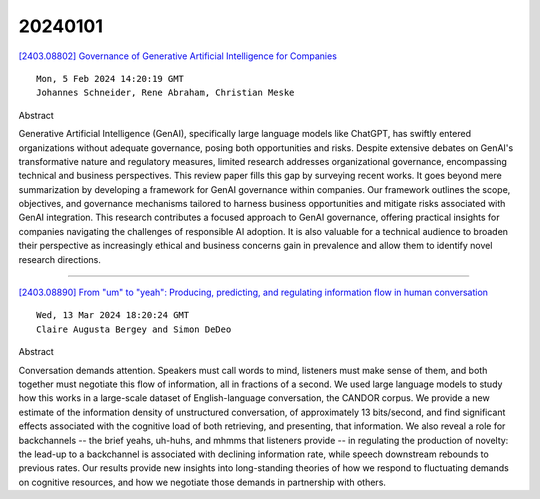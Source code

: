 20240101
========

`[2403.08802] Governance of Generative Artificial Intelligence for Companies <https://arxiv.org/abs/2403.08802>`__

::

    Mon, 5 Feb 2024 14:20:19 GMT
    Johannes Schneider, Rene Abraham, Christian Meske

Abstract

Generative Artificial Intelligence (GenAI), specifically large language models like ChatGPT, has swiftly entered organizations without adequate governance, posing both opportunities and risks. Despite extensive debates on GenAI's transformative nature and regulatory measures, limited research addresses organizational governance, encompassing technical and business perspectives. This review paper fills this gap by surveying recent works. It goes beyond mere summarization by developing a framework for GenAI governance within companies. Our framework outlines the scope, objectives, and governance mechanisms tailored to harness business opportunities and mitigate risks associated with GenAI integration. This research contributes a focused approach to GenAI governance, offering practical insights for companies navigating the challenges of responsible AI adoption. It is also valuable for a technical audience to broaden their perspective as increasingly ethical and business concerns gain in prevalence and allow them to identify novel research directions.


------------

`[2403.08890] From "um" to "yeah": Producing, predicting, and regulating information flow in human conversation <https://arxiv.org/abs/2403.08890>`__

::

    Wed, 13 Mar 2024 18:20:24 GMT
    Claire Augusta Bergey and Simon DeDeo

Abstract

Conversation demands attention. Speakers must call words to mind, listeners must make sense of them, and both together must negotiate this flow of information, all in fractions of a second. We used large language models to study how this works in a large-scale dataset of English-language conversation, the CANDOR corpus. We provide a new estimate of the information density of unstructured conversation, of approximately 13 bits/second, and find significant effects associated with the cognitive load of both retrieving, and presenting, that information. We also reveal a role for backchannels -- the brief yeahs, uh-huhs, and mhmms that listeners provide -- in regulating the production of novelty: the lead-up to a backchannel is associated with declining information rate, while speech downstream rebounds to previous rates.
Our results provide new insights into long-standing theories of how we respond to fluctuating demands on cognitive resources, and how we negotiate those demands in partnership with others.


